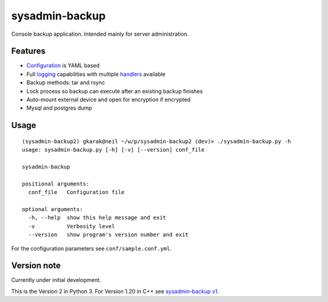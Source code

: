 sysadmin-backup
===============

Console backup application. Intended mainly for server administration.

Features
--------

- Configuration_ is YAML based
- Full logging_ capabilities with multiple handlers_ available
- Backup methods: tar and rsync
- Lock process so backup can execute after an existing backup finishes
- Auto-mount external device and open for encryption if encrypted
- Mysql and postgres dump

.. _Configuration: https://github.com/Wtower/sysadmin-backup2/blob/master/conf/sample.conf.yaml
.. _logging: https://docs.python.org/3/library/logging.config.html#dictionary-schema-details
.. _handlers: https://docs.python.org/3/library/logging.handlers.html#module-logging.handlers

Usage
-----
::

    (sysadmin-backup2) gkarak@neil ~/w/p/sysadmin-backup2 (dev)> ./sysadmin-backup.py -h
    usage: sysadmin-backup.py [-h] [-v] [--version] conf_file

    sysadmin-backup

    positional arguments:
      conf_file   Configuration file

    optional arguments:
      -h, --help  show this help message and exit
      -v          Verbosity level
      --version   show program's version number and exit


For the configuration parameters see ``conf/sample.conf.yml``.

Version note
------------

Currently under initial development.

This is the Version 2 in Python 3. For Version 1.20 in C++ see `sysadmin-backup v1`_.

.. _sysadmin-backup v1: https://github.com/Wtower/sysadmin-backup
